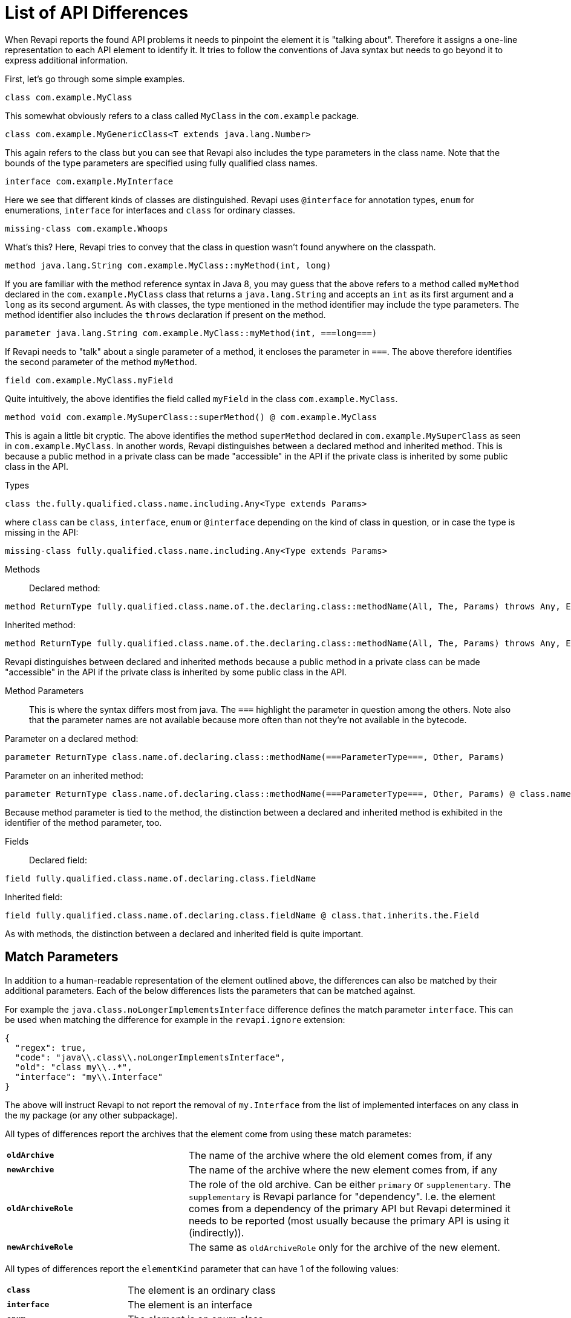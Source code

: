 = List of API Differences

When Revapi reports the found API problems it needs to pinpoint the element it is "talking about".
Therefore it assigns a one-line representation to each API element to identify it. It tries to follow the conventions of
Java syntax but needs to go beyond it to express additional information.

First, let's go through some simple examples.

  class com.example.MyClass

This somewhat obviously refers to a class called `MyClass` in the `com.example` package.

  class com.example.MyGenericClass<T extends java.lang.Number>

This again refers to the class but you can see that Revapi also includes the type parameters in the class name. Note
that the bounds of the type parameters are specified using fully qualified class names.

  interface com.example.MyInterface

Here we see that different kinds of classes are distinguished. Revapi uses `@interface` for annotation types, `enum` for
enumerations, `interface` for interfaces and `class` for ordinary classes.

  missing-class com.example.Whoops

What's this? Here, Revapi tries to convey that the class in question wasn't found anywhere on the classpath.

  method java.lang.String com.example.MyClass::myMethod(int, long)

If you are familiar with the method reference syntax in Java 8, you may guess that the above refers to a method called
`myMethod` declared in the `com.example.MyClass` class that returns a `java.lang.String` and accepts an `int` as its
first argument and a `long` as its second argument. As with classes, the type mentioned in the method identifier may
include the type parameters. The method identifier also includes the `throws` declaration if present on the method.

  parameter java.lang.String com.example.MyClass::myMethod(int, ===long===)

If Revapi needs to "talk" about a single parameter of a method, it encloses the parameter in `===`. The above therefore
identifies the second parameter of the method `myMethod`.

  field com.example.MyClass.myField

Quite intuitively, the above identifies the field called `myField` in the class `com.example.MyClass`.

  method void com.example.MySuperClass::superMethod() @ com.example.MyClass

This is again a little bit cryptic. The above identifies the method `superMethod` declared in `com.example.MySuperClass`
as seen in `com.example.MyClass`. In another words, Revapi distinguishes between a declared method and inherited method.
This is because a public method in a private class can be made "accessible" in the API if the private class is inherited
by some public class in the API.

Types::
```
class the.fully.qualified.class.name.including.Any<Type extends Params>
```
where `class` can be `class`, `interface`, `enum` or `@interface` depending on the kind of class in question, or in case
the type is missing in the API:
```
missing-class fully.qualified.class.name.including.Any<Type extends Params>
```

Methods::
Declared method:
```
method ReturnType fully.qualified.class.name.of.the.declaring.class::methodName(All, The, Params) throws Any, Exceptions
```
Inherited method:
```
method ReturnType fully.qualified.class.name.of.the.declaring.class::methodName(All, The, Params) throws Any, Exceptions @ the.class.that.inherits.the.Method
```
Revapi distinguishes between declared and inherited methods because a public method in a private class can be made
"accessible" in the API if the private class is inherited by some public class in the API.

Method Parameters::
This is where the syntax differs most from java. The `===` highlight the parameter
in question among the others. Note also that the parameter names are not available because more often than not they're
not available in the bytecode.

Parameter on a declared method:
```
parameter ReturnType class.name.of.declaring.class::methodName(===ParameterType===, Other, Params)
```
Parameter on an inherited method:
```
parameter ReturnType class.name.of.declaring.class::methodName(===ParameterType===, Other, Params) @ class.name.of.inheriting.class
```
Because method parameter is tied to the method, the distinction between a declared and inherited method is exhibited
in the identifier of the method parameter, too.

Fields::
Declared field:
```
field fully.qualified.class.name.of.declaring.class.fieldName
```
Inherited field:
```
field fully.qualified.class.name.of.declaring.class.fieldName @ class.that.inherits.the.Field
```
As with methods, the distinction between a declared and inherited field is quite important.

== Match Parameters
In addition to a human-readable representation of the element outlined above, the differences can also be matched by
their additional parameters. Each of the below differences lists the parameters that can be matched against.

For example the `java.class.noLongerImplementsInterface` difference defines the match parameter `interface`. This can
be used when matching the difference for example in the `revapi.ignore` extension:
```javascript
{
  "regex": true,
  "code": "java\\.class\\.noLongerImplementsInterface",
  "old": "class my\\..*",
  "interface": "my\\.Interface"
}
```

The above will instruct Revapi to not report the removal of `my.Interface` from the list of implemented interfaces on
any class in the `my` package (or any other subpackage).

All types of differences report the archives that the element come from using these match parametes:
[cols="35s,<65d"]
|=============
|`oldArchive` | The name of the archive where the old element comes from, if any
|`newArchive` | The name of the archive where the new element comes from, if any
|`oldArchiveRole` | The role of the old archive. Can be either `primary` or `supplementary`. The `supplementary` is
                    Revapi parlance for "dependency". I.e. the element comes from a dependency of the primary API but
                    Revapi determined it needs to be reported (most usually because the primary API is using it
                    (indirectly)).
|`newArchiveRole` | The same as `oldArchiveRole` only for the archive of the new element.
|=============

All types of differences report the `elementKind` parameter that can have 1 of the following values:
[cols="35s,<65d"]
|=============
|`class` | The element is an ordinary class
|`interface` | The element is an interface
|`enum` | The element is an enum class
|`@interface` | The element is an annotation class
|`constructor` | The element is a constructor
|`enumConstant` | The element is an enum constant
|`field` | The element is a field
|`method` | The method is a method
|`parameter` | The element is a method parameter
|`annotation` | The element is an annotation of another element
|=============

Additionally, if the analyzer is configured to report example use chains for given difference (see the java extension
link:extensions/java.html[configuration]), there will be 1 or 2 more parameters with the example use chains present:
`exampleUseChainInOldApi` and/or `exampleUseChainInNewApi`.

== Detected Differences
All the differences detected by the extension are defined in the
link:../revapi-java-spi/apidocs/org/revapi/java/spi/Code.html[Code] enumeration. Below, you can find a short discussion
of each type of the difference.

=== Missing API Class - `java.missing.oldClass`, `java.missing.newClass`
[cols="35s,<65d"]
|=============
| Binary severity   | potentially breaking
| Source severity   | potentially breaking
| Semantic severity | NA
|=============

By default, Revapi will report any type that should belong to the API but cannot be
found neither in the API libraries themselves or in the supporting libraries. It can also be configured to ignore such
missing classes or to abort the API check altogether. If it is configured to report them (which is the default), one of
the above codes will be emitted depending on whether the missing class is found in the old version of the API or the new
one.

The missing class behavior can be configured by the `revapi.java.missing-classes` configuration property with the
possible values of `ignore`, `report` and `error`, e.g.:

[source,javascript]
----
{
    "extension": "revapi.java",
    "configuration": {
        "missing-classes" : "ignore"
    }
}
----

[options=header]
|====
2+| Match parameters
| `package` | the package of the class
| `classQualifiedName` | the fully-qualified name of the class
| `classSimpleName` | the simple name of the class
2+| See <<Match Parameters>> for the common match parameters
|====

=== Element No Longer Deprecated - `java.element.noLongerDeprecated`
[cols="35s,<65d"]
|=============
| Binary severity   | equivalent
| Source severity   | equivalent
| Semantic severity | NA
|=============

An element (class, method or field) is marked as deprecated in the old version of the API but not in the new version.
This represents no danger in terms of API breakage and is reported only because it is useful to know for the library
users to know about such cases.

[options=header]
|====
2+| Match parameters
| `annotationType` | exactly `@java.lang.Deprecated`.
2+| See <<Match Parameters>> for the common match parameters
|====

=== Element Now Deprecated - `java.element.nowDeprecated`
[cols="35s,<65d"]
|=============
| Binary severity   | equivalent
| Source severity   | equivalent
| Semantic severity | NA
|=============

An element (class, method or field) is marked as deprecated in the new version of the API but not in the old version.
This represents no danger in terms of API breakage and is reported only because it is useful to know for the library
users to know about such cases.

[options=header]
|====
2+| Match parameters
| `annotationType` | exactly `@java.lang.Deprecated`.
2+| See <<Match Parameters>> for the common match parameters
|====

=== Class Visibility Increased - `java.class.visibilityIncreased`
[cols="35s,<65d"]
|=============
| Binary severity   | equivalent
| Source severity   | equivalent
| Semantic severity | NA
|=============

The class is more visible in the new version of the API than it used to be in the old version. This is no API breakage
and is reported for completeness sake. The visibility is ordered as follows: +private+ < +package private+ < +protected+
< +public+.

[options=header]
|====
2+| Match parameters
| `package` | the package of the class
| `classQualifiedName` | the fully-qualified name of the class
| `classSimpleName` | the simple name of the class
| `oldVisibility` | The visibility of the type as it was in the old version.
| `newVisibility` | The visibility of the type in the new version.
2+| See <<Match Parameters>> for the common match parameters
|====

=== Class Visibility Reduced - `java.class.visibilityReduced`
[cols="35s,<65d"]
|=============
| Binary severity   | breaking
| Source severity   | breaking
| Semantic severity | NA
|=============

Reducing the visibility of an API class is a breaking change. It means that classes that could inherit or use the class
might no longer be able to. Thus a library user might face compilation errors at compile time or linkage errors at
runtime when trying to use the new version of the library.

[options=header]
|====
2+| Match parameters
| `package` | the package of the class
| `classQualifiedName` | the fully-qualified name of the class
| `classSimpleName` | the simple name of the class
| `oldVisibility` | The visibility of the type as it was in the old version.
| `newVisibility` | The visibility of the type in the new version.
2+| See <<Match Parameters>> for the common match parameters
|====

=== Class Kind Changed - `java.class.kindChanged`
[cols="35s,<65d"]
|=============
| Binary severity   | breaking
| Source severity   | breaking
| Semantic severity | NA
|=============

There are 4 kinds of java classes: +class+, +interface+, +annotation type+, +enum+. This difference is reported when
a class changes from one to the other. This is of course incompatible change and will break the library users at both
compile time and at runtime.

[options=header]
|====
2+| Match parameters
| `package` | the package of the class
| `classQualifiedName` | the fully-qualified name of the class
| `classSimpleName` | the simple name of the class
| `oldKind` | The kind of the type as it was in the old version.
| `newKind` | The kind of the type in the new version.
2+| See <<Match Parameters>> for the common match parameters
|====

=== Class No Longer Final - `java.class.noLongerFinal`
[cols="35s,<65d"]
|=============
| Binary severity   | equivalent
| Source severity   | equivalent
| Semantic severity | NA
|=============

A class that used to be final is now not. This is no API breakage and is reported for completeness sake.

[options=header]
|====
2+| Match parameters
| `package` | the package of the class
| `classQualifiedName` | the fully-qualified name of the class
| `classSimpleName` | the simple name of the class
| `oldModifiers` | The sorted modifiers on the class in the old version.
| `newModifiers` | The sorted modifiers on the class in the new version.
2+| See <<Match Parameters>> for the common match parameters
|====

NOTE: Modifiers are sorted according to the
link:http://cr.openjdk.java.net/~alundblad/styleguide/index-v6.html#toc-modifiers[Java style guidelines] in the
following order: `public protected private abstract static final transient volatile default synchronized native
strictfp`.

=== Class Now Final - `java.class.nowFinal`
[cols="35s,<65d"]
|=============
| Binary severity   | breaking
| Source severity   | breaking
| Semantic severity | NA
|=============

A class became final in the new version of the library. This is a breaking change because any library user that extended
the class will no longer be compatible with the new version of the library, in which the class cannot be extended.

[options=header]
|====
2+| Match parameters
| `package` | the package of the class
| `classQualifiedName` | the fully-qualified name of the class
| `classSimpleName` | the simple name of the class
| `oldModifiers` | The sorted modifiers on the class in the old version.
| `newModifiers` | The sorted modifiers on the class in the new version.
2+| See <<Match Parameters>> for the common match parameters
|====

NOTE: See <<Class No Longer Final - `java.class.noLongerFinal`>> for the ordering of the modifiers.

=== Class No Longer Abstract - `java.class.noLongerAbstract`
[cols="35s,<65d"]
|=============
| Binary severity   | equivalent
| Source severity   | equivalent
| Semantic severity | NA
|=============

A class that used to be abstract is now not. This is no API breakage and is reported for completeness sake.

[options=header]
|====
2+| Match parameters
| `package` | the package of the class
| `classQualifiedName` | the fully-qualified name of the class
| `classSimpleName` | the simple name of the class
| `oldModifiers` | The sorted modifiers on the class in the old version.
| `newModifiers` | The sorted modifiers on the class in the new version.
2+| See <<Match Parameters>> for the common match parameters
|====

NOTE: See <<Class No Longer Final - `java.class.noLongerFinal`>> for the ordering of the modifiers.

=== Class Now Abstract - `java.class.nowAbstract`
[cols="35s,<65d"]
|=============
| Binary severity   | breaking
| Source severity   | breaking
| Semantic severity | NA
|=============

A concrete class became abstract in the new version of the library. This is a breaking change because it is no longer
possible to create instances of such class.

[options=header]
|====
2+| Match parameters
| `package` | the package of the class
| `classQualifiedName` | the fully-qualified name of the class
| `classSimpleName` | the simple name of the class
| `oldModifiers` | The sorted modifiers on the class in the old version.
| `newModifiers` | The sorted modifiers on the class in the new version.
2+| See <<Match Parameters>> for the common match parameters
|====

NOTE: See <<Class No Longer Final - `java.class.noLongerFinal`>> for the ordering of the modifiers.

=== Class Added - `java.class.added`
[cols="35s,<65d"]
|=============
| Binary severity   | non breaking
| Source severity   | non breaking
| Semantic severity | NA
|=============

A new class appeared in the new version of the API. This is a non-breaking change reported for completeness sake.

[options=header]
|====
2+| Match parameters
| `package` | the package of the class
| `classQualifiedName` | the fully-qualified name of the class
| `classSimpleName` | the simple name of the class
2+| See <<Match Parameters>> for the common match parameters
|====

=== Class Removed - `java.class.removed`
[cols="35s,<65d"]
|=============
| Binary severity   | breaking
| Source severity   | breaking
| Semantic severity | NA
|=============

A class present in the old version of the library is no longer present. This is of course a breaking change because
the users of the API will no longer be able to use that class in any capacity.

[options=header]
|====
2+| Match parameters
| `package` | the package of the class
| `classQualifiedName` | the fully-qualified name of the class
| `classSimpleName` | the simple name of the class
2+| See <<Match Parameters>> for the common match parameters
|====

=== External Class Exposed In API - `java.class.externalClassExposedInAPI`
[cols="35s,<65d"]
|=============
| Binary severity   | non-breaking
| Source severity   | non-breaking
| Semantic severity | potentially breaking
|=============

This is reported for classes from dependencies that are exposed in the API (for example as a return value). This is
generally discouraged practice because it makes updating the dependency version a more complex task (you want a bugfix
but you don't want the changed API to leak to your users).

[options=header]
|====
2+| Match parameters
| `package` | the package of the class
| `classQualifiedName` | the fully-qualified name of the class
| `classSimpleName` | the simple name of the class
2+| See <<Match Parameters>> for the common match parameters
|====

=== External Class No Longer Exposed In API - `java.class.externalClassNoLongerExposedInAPI`
[cols="35s,<65d"]
|=============
| Binary severity   | non-breaking
| Source severity   | non-breaking
| Semantic severity | NA
|=============

An opposite of <<External Class Exposed In API - `java.class.externalClassExposedInAPI`>>. This is non-breaking, because the class is still accessible on the
classpath so users that used to rely on it can still access it. The class is just no longer exposed in the API (which
will usually cause other differences to be reported, too).

[options=header]
|====
2+| Match parameters
| `package` | the package of the class
| `classQualifiedName` | the fully-qualified name of the class
| `classSimpleName` | the simple name of the class
2+| See <<Match Parameters>> for the common match parameters
|====

=== Class No Longer Implements Interface - `java.class.noLongerImplementsInterface`
[cols="35s,<65d"]
|=============
| Binary severity   | breaking
| Source severity   | breaking
| Semantic severity | NA
|=============

This is a breaking change because it is no longer possible to cast the class to the no longer implemented interface.

[options=header]
|====
2+| Match parameters
| `package` | the package of the class
| `classQualifiedName` | the fully-qualified name of the class
| `classSimpleName` | the simple name of the class
| `interface` | The fully qualified name of the interface that is no longer implemented.
2+| See <<Match Parameters>> for the common match parameters
|====

=== Class Now Implements Interface - `java.class.nowImplementsInterface`
[cols="35s,<65d"]
|=============
| Binary severity   | non breaking
| Source severity   | non breaking
| Semantic severity | NA
|=============

No API breakage reported for the completeness sake.

[options=header]
|====
2+| Match parameters
| `package` | the package of the class
| `classQualifiedName` | the fully-qualified name of the class
| `classSimpleName` | the simple name of the class
| `interface` | The fully qualified name of the interface that is now implemented.
2+| See <<Match Parameters>> for the common match parameters
|====

=== Final Class Inherits From New Class - `java.class.finalClassInheritsFromNewClass`
[cols="35s,<65d"]
|=============
| Binary severity   | equivalent
| Source severity   | equivalent
| Semantic severity | NA
|=============

A final class inherits from a new class. This represents no API breakage and is reported for completeness sake.
Inheriting from a new class may introduce new methods or fields to the class but cannot remove any (method changes are
reported separately).

[options=header]
|====
2+| Match parameters
| `package` | the package of the class
| `classQualifiedName` | the fully-qualified name of the class
| `classSimpleName` | the simple name of the class
| `superClass` | The fully qualified name of the new super class.
2+| See <<Match Parameters>> for the common match parameters
|====

=== Non-final Class Inherits From New Class - `java.class.nonFinalClassInheritsFromNewClass`
[cols="35s,<65d"]
|=============
| Binary severity   | potentially breaking
| Source severity   | potentially breaking
| Semantic severity | NA
|=============

While this change is usually OK, it might cause trouble to the users of the API if the newly inherited class contains
final methods. If the users of the library happen to define methods of the same name in the class that inherits from the
checked one, they will get compilation or linkage errors.

[options=header]
|====
2+| Match parameters
| `package` | the package of the class
| `classQualifiedName` | the fully-qualified name of the class
| `classSimpleName` | the simple name of the class
| `superClass` | The fully qualified name of the new super class.
2+| See <<Match Parameters>> for the common match parameters
|====

=== Class Now Checked Exception - `java.class.nowCheckedException`
[cols="35s,<65d"]
|=============
| Binary severity   | non breaking
| Source severity   | breaking
| Semantic severity | NA
|=============

A class newly inherits from +java.lang.Exception+. This is a source incompatibility because such exceptions need to be
declared in the +throws+ declarations of the methods.

[options=header]
|====
2+| Match parameters
| `package` | the package of the class
| `classQualifiedName` | the fully-qualified name of the class
| `classSimpleName` | the simple name of the class
2+| See <<Match Parameters>> for the common match parameters
|====

=== Class No Longer Inherits From Class - `java.class.noLongerInheritsFromClass`
[cols="35s,<65d"]
|=============
| Binary severity   | breaking
| Source severity   | breaking
| Semantic severity | NA
|=============

The checked class no longer inherits from a super class that it used to. This means that it can no longer be cast to
that super class nor can the methods declared in the super class be called using the instance of the checked class.

[options=header]
|====
2+| Match parameters
| `package` | the package of the class
| `classQualifiedName` | the fully-qualified name of the class
| `classSimpleName` | the simple name of the class
| `superClass` | The fully qualified name of the superclass that is no longer inherited.
2+| See <<Match Parameters>> for the common match parameters
|====

=== Default Serialization of Class Changed - `java.class.defaultSerializationChanged`
[cols="35s,<65d"]
|=============
| Binary severity   | equivalent
| Source severity   | equivalent
| Semantic severity | breaking
|=============

This is reported on serializable classes that don't explicitly define a `serialVersionUID` field and that have changed
with regards to serializability. Note that this doesn't accept the same configuration properties as the
`java.field.serialVersionUIDChanged` or `java.field.serialVersionUIDUnchanged` because for classes without
the `serialVersionUID` the default JVM method of computing the serial version is always used.

NOTE: This check is not perfect. It will not detect a serializability change of a class if a type of one of its
fields changes its serialization format. This imperfection is shared with java serialization itself though.

[options=header]
|====
2+| Match parameters
| `package` | the package of the class
| `classQualifiedName` | the fully-qualified name of the class
| `classSimpleName` | the simple name of the class
| `fieldName` | the name of the field
| `oldSerialVersionUID` | the value of the computed serial version UID in the old version (as decimal number)
| `newSerialVersionUID` | the value of the computed serial version UID in the new version (as decimal number)
2+| See <<Match Parameters>> for the common match parameters
|====

=== Class Is Non-Public Part of API - `java.class.nonPublicPartOfAPI`
[cols="35s,<65d"]
|=============
| Binary severity   | non breaking
| Source severity   | non breaking
| Semantic severity | breaking
|=============

While this is non-breaking from the pure API compatibility point of view, it is a very strange design decision.
This means that a class that is not publicly accessible (i.e. is private or package private) is used in a public
capacity (i.e. return type of a method, type of a method parameter, type of an accessible field, implemented interface).

By default, Revapi even outputs the "usage chain" from some public API element to the non-public class.

The check is done only on a new version of the API. It serves little purpose to report this on the old which has already
been released, while the new one might still not be out in the wild. It does make sense though to accept that some parts
of the API use non-public classes, because such API has already existed. Therefore, you can configure Revapi to only
report new violations but let the old ones be. The default behavior is to always report non-public class in the API even
if it existed in the old version (the `reportUnchanged` attribute below defaults to `true`) but you can override it as
such:

```xml
<revapi.java>
  <checks>
    <nonPublicPartOfAPI>
      <reportUnchanged>false</reportUnchanged>
    </nonPublicPartOfAPI>
  </checks>
</revapi.java>
```

or

```
{
  "extension": "revapi.java",
  "configuration": {
    "checks": {
      "nonPublicPartOfAPI": {
        "reportUnchanged": false
      }
    }
  }
}
```

[options=header]
|====
2+| Match parameters
| `package` | the package of the class
| `classQualifiedName` | the fully-qualified name of the class
| `classSimpleName` | the simple name of the class
2+| See <<Match Parameters>> for the common match parameters
|====

NOTE: This is NOT reported on a non-accessible class that is used solely as a super class of another API classes or that
is only implemented by other API classes. An implementation of a private interface or inheriting from a non-public
super class is a valid design decision.

=== Type Parameters of The Super Type Changed - `java.class.superTypeTypeParametersChanged`
[cols="35s,<65d"]
|=============
| Binary severity   | potentially breaking
| Source severity   | potentially breaking
| Semantic severity | NA
|=============

The checked class inherits from a generic class. The type parameters used on the generic super class changed between old
and new version. Because of type erasure, this might not cause any binary incompatibility (but it can) and it can
potentially break the compilation, too.

This is generally a quite dangerous thing to do, because it can change the erased signatures of the methods or fields
inherited from the super class (which would be the cause of the binary and source incompatibilities).

[options=header]
|====
2+| Match parameters
| `package` | the package of the class
| `classQualifiedName` | the fully-qualified name of the class
| `classSimpleName` | the simple name of the class
| `oldSuperType` | The old signature of the super type.
| `newSuperType` | The new signature of the super type.
2+| See <<Match Parameters>> for the common match parameters
|====

=== Annotation Added - `java.annotation.added`
[cols="35s,<65d"]
|=============
| Binary severity   | equivalent
| Source severity   | equivalent
| Semantic severity | potentially breaking
|=============

An element is newly annotated by given annotation. This poses no risk during compilation or at linkage time but may
cause semantic differences between the versions because of the way the annotations can be used (code generation,
processing, reflection, etc.).

[options=header]
|====
2+| Match parameters
| `annotationType` | The fully qualified name of the annotation type, preceded by `@` (e.g. `@java.lang.annotation.Target`).
2+| See <<Match Parameters>> for the common match parameters
|====

=== Annotation Removed - `java.annotation.removed`
[cols="35s,<65d"]
|=============
| Binary severity   | equivalent
| Source severity   | equivalent
| Semantic severity | potentially breaking
|=============

An element is no longer annotated by given annotation. This poses no risk during compilation or at linkage time but may
cause semantic differences between the versions because of the way the annotations can be used (code generation,
processing, reflection, etc.).

[options=header]
|====
2+| Match parameters
| `annotationType` | The fully qualified name of the annotation type, preceded by `@` (e.g. `@java.lang.annotation.Target`).
2+| See <<Match Parameters>> for the common match parameters
|====

=== Annotation Attribute Value Changed - `java.annotation.attributeValueChanged`
[cols="35s,<65d"]
|=============
| Binary severity   | equivalent
| Source severity   | equivalent
| Semantic severity | potentially breaking
|=============

An attribute of some annotation on some element changed its value. This poses no risk during compilation or at linkage
time but may cause semantic differences between the versions because of the way the annotations can be used (code
generation, processing, reflection, etc.).

[options=header]
|====
2+| Match parameters
| `attribute`  | The name of the attribute that changed value
| `annotationType` | The fully qualified name of the annotation type, preceded by `@` (e.g. `@java.lang.annotation.Target`).
| `oldValue`   | The old value of the attribute.
| `newValue`   | The new value of the attribute.
2+| See <<Match Parameters>> for the common match parameters
|====

=== Annotation Attribute Added - `java.annotation.attributeAdded`
[cols="35s,<65d"]
|=============
| Binary severity   | equivalent
| Source severity   | equivalent
| Semantic severity | potentially breaking
|=============

An annotation on some element newly specifies an explicit value of an attribute. This poses no risk during compilation
or at linkage time but may cause semantic differences between the versions because of the way the annotations can be
used (code generation, processing, reflection, etc.).

[options=header]
|====
2+| Match parameters
| `attribute`  | The name of the attribute that was added
| `annotationType` | The fully qualified name of the annotation type, preceded by `@` (e.g. `@java.lang.annotation.Target`).
| `value`      | The value of the attribute.
2+| See <<Match Parameters>> for the common match parameters
|====

=== Annotation Attribute Removed - `java.annotation.attributeRemoved`
[cols="35s,<65d"]
|=============
| Binary severity   | equivalent
| Source severity   | equivalent
| Semantic severity | potentially breaking
|=============

An annotation on some element no longer specifies an explicit value of an attribute. This poses no risk during
compilation or at linkage time but may cause semantic differences between the versions because of the way the
annotations can be used (code generation, processing, reflection, etc.).

[options=header]
|====
2+| Match parameters
| `attribute`  | The name of the attribute that was removed,
| `value`      | The value of the attribute that was removed,
| `annotationType` | The fully qualified name of the annotation type, preceded by `@` (e.g. `@java.lang.annotation.Target`).
2+| See <<Match Parameters>> for the common match parameters
|====

=== Annotation No Longer Inherited - `java.annotation.noLongerInherited`
[cols="35s,<65d"]
|=============
| Binary severity   | non breaking
| Source severity   | non breaking
| Semantic severity | potentially breaking
|=============

An annotation type used to be annotated with the `@Inherited` annotation but is no more. This poses no risk during
compilation or at linkage time but may cause semantic differences between the versions because of the way the
annotations can be used (code generation, processing, reflection, etc.).

[options=header]
|====
2+| Match parameters
| `annotationType` | exactly `@java.lang.annotation.Inherited`.
2+| See <<Match Parameters>> for the common match parameters
|====

=== Annotation Now Inherited - `java.annotation.nowInherited`
[cols="35s,<65d"]
|=============
| Binary severity   | non breaking
| Source severity   | non breaking
| Semantic severity | potentially breaking
|=============

An annotation type is now annotated with the `@Inherited` annotation. This poses no risk during
compilation or at linkage time but may cause semantic differences between the versions because of the way the
annotations can be used (code generation, processing, reflection, etc.).

[options=header]
|====
2+| Match parameters
| `annotationType` | exactly `@java.lang.annotation.Inherited`.
2+| See <<Match Parameters>> for the common match parameters
|====

=== Static Field Added - `java.field.addedStaticField`
[cols="35s,<65d"]
|=============
| Binary severity   | non breaking
| Source severity   | non breaking
| Semantic severity | NA
|=============

No API breakage, provided for completeness sake. Note that this si reported only for publicly accessible fields.

[options=header]
|====
2+| Match parameters
| `package` | the package of the class
| `classQualifiedName` | the fully-qualified name of the class
| `classSimpleName` | the simple name of the class
| `fieldName` | the name of the field
2+| See <<Match Parameters>> for the common match parameters
|====

=== Field Added - `java.field.added`
[cols="35s,<65d"]
|=============
| Binary severity   | non breaking
| Source severity   | non breaking
| Semantic severity | NA
|=============

No API breakage, provided for completeness sake. Note that this si reported only for publicly accessible fields.

[options=header]
|====
2+| Match parameters
| `package` | the package of the class
| `classQualifiedName` | the fully-qualified name of the class
| `classSimpleName` | the simple name of the class
| `fieldName` | the name of the field
2+| See <<Match Parameters>> for the common match parameters
|====

=== Field Removed - `java.field.removed`
[cols="35s,<65d"]
|=============
| Binary severity   | breaking
| Source severity   | breaking
| Semantic severity | NA
|=============

The field was removed from the class. This is an API breakage because the field can no longer be accessed.
Note that this si reported only for publicly accessible fields.

[options=header]
|====
2+| Match parameters
| `package` | the package of the class
| `classQualifiedName` | the fully-qualified name of the class
| `classSimpleName` | the simple name of the class
| `fieldName` | the name of the field
2+| See <<Match Parameters>> for the common match parameters
|====

=== Constant Field Removed

[cols="35s,<65d"]
|=============
| Code              | +java.field.removedWithConstant+
| Binary severity   | non-breaking
| Source severity   | breaking
| Semantic severity | potentially breaking
|=============

The field with a constant value was removed from the class. This is source incompatible because the field can no longer
be accessed. It is binary compatible though because the field is actually never used because all its uses are inlined.
Note that this si reported only for publicly accessible fields.

[options=header]
|====
2+| Match parameters
| `package` | the package of the class
| `classQualifiedName` | the fully-qualified name of the class
| `classSimpleName` | the simple name of the class
| `fieldName` | the name of the field
2+| See <<Match Parameters>> for the common match parameters
|====

=== Field Moved To Superclass - `java.field.movedToSuperclass`
[cols="35s,<65d"]
|=============
| Binary severity   | equivalent
| Source severity   | equivalent
| Semantic severity | NA
|=============

The field was moved to a super class. From the point of view of the field user this represents no noticeable change.

[options=header]
|====
2+| Match parameters
| `package` | the package of the class
| `classQualifiedName` | the fully-qualified name of the class
| `classSimpleName` | the simple name of the class
| `fieldName` | the name of the field
| `oldClass` | The class the field used to be declared in.
| `newClass` | The class the field is now declared in.
2+| See <<Match Parameters>> for the common match parameters
|====

=== Inherited Field Now Declared On Class - `java.field.inheritedNowDeclared`
[cols="35s,<65d"]
|=============
| Binary severity   | equivalent
| Source severity   | equivalent
| Semantic severity | NA
|=============

A field that was previously inherited is now declared on the class. From the point of view of the field user this
represents no noticeable change. If the field was also removed from the super class, it will be reported separately.

[options=header]
|====
2+| Match parameters
| `package` | the package of the class
| `classQualifiedName` | the fully-qualified name of the class
| `classSimpleName` | the simple name of the class
| `fieldName` | the name of the field
| `oldClass` | The class the field used to be declared in.
| `newClass` | The class the field is now declared in.
2+| See <<Match Parameters>> for the common match parameters
|====

=== Constant Field Removed - `java.field.removed`
[cols="35s,<65d"]
|=============
| Binary severity   | non breaking
| Source severity   | breaking
| Semantic severity | potentially breaking
|=============

An accessible static final field (i.e. a constant) was removed from the class. This breaks compilation but actually
causes no problem at runtime (i.e. when the new API is swapped for the old API without recompiling the users of the
API). This is because the constants are inlined during compilation. Because the value is no longer declared or used
in the API but the user of the API still can operate with the value, this is also reported as potentially breaking the
semantics.

[options=header]
|====
2+| Match parameters
| `package` | the package of the class
| `classQualifiedName` | the fully-qualified name of the class
| `classSimpleName` | the simple name of the class
| `fieldName` | the name of the field
2+| See <<Match Parameters>> for the common match parameters
|====

=== Constant Field Changed Value - `java.field.constantValueChanged`
[cols="35s,<65d"]
|=============
| Binary severity   | non breaking
| Source severity   | non breaking
| Semantic severity | breaking
|=============

A constant field changed its value. At compilation time, the new value is used, but at runtime (i.e. when the new API is
swapped for the old API without recompiling the users of the API) the users of the API will still use the old value,
because the constant values are inlined. This is therefore reported as breaking the semantics.

[options=header]
|====
2+| Match parameters
| `package` | the package of the class
| `classQualifiedName` | the fully-qualified name of the class
| `classSimpleName` | the simple name of the class
| `fieldName` | the name of the field
| `oldValue` | The old value of the constant field.
| `newValue` |  The new value of the constant field.
2+| See <<Match Parameters>> for the common match parameters
|====

=== Field Now Constant - `java.field.nowConstant`
[cols="35s,<65d"]
|=============
| Binary severity   | equivalent
| Source severity   | equivalent
| Semantic severity | potentially breaking
|=============

This is no API breakage but has consequences for the user code. As a constant, the field will now be inlined in the user
code, which is something that didn't happen before. You may want to re-evaluate that decision.

[options=header]
|====
2+| Match parameters
| `package` | the package of the class
| `classQualifiedName` | the fully-qualified name of the class
| `classSimpleName` | the simple name of the class
| `fieldName` | the name of the field
| `value` | The constant value of the field.
2+| See <<Match Parameters>> for the common match parameters
|====

=== Field No Longer Constant - `java.field.noLongerConstant`
[cols="35s,<65d"]
|=============
| Binary severity   | equivalent
| Source severity   | equivalent
| Semantic severity | breaking
|=============

When compiling an API user against the new version of the API, the value of the field is taken. When swapping the new
version of the API for the old version of the API without recompiling the *old value* coming from the inlined constant
value from the old version of the API is used. I.e. the code works and therefore this is neither a source nor binary
incompatibility, but it is marked as a semantic incompatibility, because the behavior described above is most probably
NOT what the API author had in mind when making the change.

[options=header]
|====
2+| Match parameters
| `package` | the package of the class
| `classQualifiedName` | the fully-qualified name of the class
| `classSimpleName` | the simple name of the class
| `fieldName` | the name of the field
| `value` | The constant value the field used to have.
2+| See <<Match Parameters>> for the common match parameters
|====

=== Field Now Final - `java.field.nowFinal`
[cols="35s,<65d"]
|=============
| Binary severity   | potentially breaking
| Source severity   | potentially breaking
| Semantic severity | NA
|=============

A field that could previously be assigned to is now final and cannot be changed. This is therefore both source and
binary incompatibility.

[options=header]
|====
2+| Match parameters
| `package` | the package of the class
| `classQualifiedName` | the fully-qualified name of the class
| `classSimpleName` | the simple name of the class
| `fieldName` | the name of the field
2+| See <<Match Parameters>> for the common match parameters
|====

=== Field No Longer Final - `java.field.noLongerFinal`
[cols="35s,<65d"]
|=============
| Binary severity   | non breaking
| Source severity   | non breaking
| Semantic severity | NA
|=============

This is no API breakage and is reported for completeness' sake.

[options=header]
|====
2+| Match parameters
| `package` | the package of the class
| `classQualifiedName` | the fully-qualified name of the class
| `classSimpleName` | the simple name of the class
| `fieldName` | the name of the field
2+| See <<Match Parameters>> for the common match parameters
|====

=== Field No Longer Static - `java.field.noLongerStatic`
[cols="35s,<65d"]
|=============
| Binary severity   | breaking
| Source severity   | breaking
| Semantic severity | NA
|=============

A static field has become an instance field. Accessing the field is no longer possible through its class and therefore
this is both source and binary incompatibility.

[options=header]
|====
2+| Match parameters
| `package` | the package of the class
| `classQualifiedName` | the fully-qualified name of the class
| `classSimpleName` | the simple name of the class
| `fieldName` | the name of the field
2+| See <<Match Parameters>> for the common match parameters
|====

=== Field Now Static - `java.field.nowStatic`
[cols="35s,<65d"]
|=============
| Binary severity   | breaking
| Source severity   | non breaking
| Semantic severity | NA
|=============

According to the Java specification, the Java runtime will throw `IncompatibleClassChangeError` when an instance field
has become static and the new version of API is used against the user code compiled against the old version of API.
When recompiling the user code against the new version, everything works fine.

[options=header]
|====
2+| Match parameters
| `package` | the package of the class
| `classQualifiedName` | the fully-qualified name of the class
| `classSimpleName` | the simple name of the class
| `fieldName` | the name of the field
2+| See <<Match Parameters>> for the common match parameters
|====

=== Field Type Changed - `java.field.typeChanged`
[cols="35s,<65d"]
|=============
| Binary severity   | breaking
| Source severity   | breaking
| Semantic severity | NA
|=============

The field has a different type than it used to in the old version of the API. This is incompatible change.

[options=header]
|====
2+| Match parameters
| `package` | the package of the class
| `classQualifiedName` | the fully-qualified name of the class
| `classSimpleName` | the simple name of the class
| `fieldName` | the name of the field
| `oldType` | The fully qualified name of the old field type.
| `newType` | The fully qualified name of the new field type.
2+| See <<Match Parameters>> for the common match parameters
|====

=== Field `serialVersionUID` Unchanged - `java.field.serialVersionUIDUnchanged`
[cols="35s,<65d"]
|=============
| Binary severity   | equivalent
| Source severity   | equivalent
| Semantic severity | potentially breaking
|=============

This is reported on the `serialVersionUID` fields of classes that didn't change between the versions even though the
default UIDs would be different for the two versions of the the class. While this doesn't break the compilation nor does
it break binary compatibility, it possibly may cause semantic problems because serialization may misbehave. This
depends on if and how the `readObject` and `writeObject` methods on the class are implemented, which is beyond the scope
of this check.

The behavior of this check can be configured using the `revapi.java.checks.serialVersionUID.changeDetection`
configuration attribute. The default value of this attribute is `structural` meaning that the difference is reported
only for classes that somehow change structurally between versions (i.e. a field is added/deleted or its type changed).
When specifying `jvm` as the change detection algorithm the default serialVersionUID is computed for both old and new
version of the class. This is more "sensitive" than the structural change because it also considers any changes to
methods or static fields of the class (but it nevertheless is the algorithm that the JVM itself uses for computing the
default serialization UID of a class).

Example of the configuration in both XML and JSON:

```
<revapi.java>
  <checks>
    <serialVersionUID>
      <changeDetection>structural</changeDetection>
    </serialVersionUID>
  </checks>
</revapi.java>
```

or

```
{
  "extension": "revapi.java",
  "configuration": {
    "checks": {
      "serialVersionUID": {
        "changeDetection": "jvm"
      }
    }
  }
}
```

[options=header]
|====
2+| Match parameters
| `package` | the package of the class
| `classQualifiedName` | the fully-qualified name of the class
| `classSimpleName` | the simple name of the class
| `fieldName` | the name of the field
| `serialVersionUID` | the value of the serial version UID field (as decimal number)
2+| See <<Match Parameters>> for the common match parameters
|====

=== Field `serialVersionUID` Changed - `java.field.serialVersionUIDChanged`
[cols="35s,<65d"]
|=============
| Binary severity   | equivalent
| Source severity   | equivalent
| Semantic severity | breaking
|=============

This is reported as a breaking change because it is assumed that if a class is serializable it actually is
serialized and deserialized. Changing the value of the `serialVersionUID` static field causes the new class to no longer
be able to deserialize objects that were serialized using the old version of the class.

This check can be configured the same way as <<Field serialVersionUID Unchanged>>.

[options=header]
|====
2+| Match parameters
| `package` | the package of the class
| `classQualifiedName` | the fully-qualified name of the class
| `classSimpleName` | the simple name of the class
| `fieldName` | the name of the field
| `oldSerialVersionUID` | the value of the serial version UID field in the old version (as decimal number)
| `newSerialVersionUID` | the value of the serial version UID field in the new version (as decimal number)
2+| See <<Match Parameters>> for the common match parameters
|====

=== Field Visibility Increased - `java.field.visibilityIncreased`
[cols="35s,<65d"]
|=============
| Binary severity   | equivalent
| Source severity   | equivalent
| Semantic severity | NA
|=============

No API breakage, reported for completeness' sake.

[options=header]
|====
2+| Match parameters
| `package` | the package of the class
| `classQualifiedName` | the fully-qualified name of the class
| `classSimpleName` | the simple name of the class
| `fieldName` | the name of the field
| `oldVisibility` | The visibility of the type as it was in the old version.
| `newVisibility` | The visibility of the type in the new version.
2+| See <<Match Parameters>> for the common match parameters
|====

=== Field Visibility Reduced - `java.field.visibilityReduced`
[cols="35s,<65d"]
|=============
| Binary severity   | breaking
| Source severity   | breaking
| Semantic severity | NA
|=============

Field's visibility was reduced, which means that code that used to be able to access it might no longer be able to.

[options=header]
|====
2+| Match parameters
| `package` | the package of the class
| `classQualifiedName` | the fully-qualified name of the class
| `classSimpleName` | the simple name of the class
| `fieldName` | the name of the field
| `oldVisibility` | The visibility of the type as it was in the old version.
| `newVisibility` | The visibility of the type in the new version.
2+| See <<Match Parameters>> for the common match parameters
|====

=== Enum Constant Order Changed - `java.field.enumConstantOrderChanged`
[cols="35s,<65d"]
|=============
| Binary severity   | non breaking
| Source severity   | non breaking
| Semantic severity | potentially breaking
|=============

The constants of an enumeration were re-ordered. This can lead to problems in user code that uses the `Enum.ordinal()`
method to determine the order of an enum constant and relies on a specific value.

[options=header]
|====
2+| Match parameters
| `package` | the package of the class
| `classQualifiedName` | the fully-qualified name of the class
| `classSimpleName` | the simple name of the class
| `fieldName` | the name of the field
| `oldOrdinal` | The old ordinal number of the enum value.
| `newOrdinal` | The new ordinal number of the enum value.
2+| See <<Match Parameters>> for the common match parameters
|====

=== Default Value Added To Method - `java.method.defaultValueAdded`
[cols="35s,<65d"]
|=============
| Binary severity   | non breaking
| Source severity   | non breaking
| Semantic severity | NA
|=============

This is only relevant on annotation types, of which the attributes are represented by method declarations.
Declaring a default value to an annotation attribute is not an API breakage and is only reported for completeness' sake.

[options=header]
|====
2+| Match parameters
| `package` | the package of the class
| `classQualifiedName` | the fully-qualified name of the class
| `classSimpleName` | the simple name of the class
| `methodName` | the name of the method added
| `value` | the default value of the annotation attribute represented by the method
2+| See <<Match Parameters>> for the common match parameters
|====

=== Method's Default Value Changed - `java.method.defaultValueChanged`
[cols="35s,<65d"]
|=============
| Binary severity   | non breaking
| Source severity   | non breaking
| Semantic severity | potentially breaking
|=============

This is only relevant on annotation types, of which the attributes are represented by method declarations.
Changing a default value is both source and binary compatible but might cause a semantic incompatibility (depending on
how the annotation is used). Elements annotated using this annotation that didn't provide an explicit value for this
attribute will suddenly be understood to have the new default value of the attribute when used with the new version of
the API. This might or might not be a problem.

[options=header]
|====
2+| Match parameters
| `package` | the package of the class
| `classQualifiedName` | the fully-qualified name of the class
| `classSimpleName` | the simple name of the class
| `methodName` | the name of the method added
| `oldValue` | the old default value of the annotation attribute represented by the method
| `newValue` | the new default value of the annotation attribute represented by the method
2+| See <<Match Parameters>> for the common match parameters
|====

=== Default Value Removed From Method - `java.method.defaultValueRemoved`
[cols="35s,<65d"]
|=============
| Binary severity   | non breaking
| Source severity   | breaking
| Semantic severity | breaking
|=============

An annotation attribute no longer declares a default value. This is source incompatible change because elements
annotated without explicitly specifying the value for the attribute will no longer compile. This also breaks semantics
because annotation processor that relies on the new version of the annotation type will break with a user library that
was compiled against the old version of the API (and therefore didn't have to declare the default value of the
attribute).

[options=header]
|====
2+| Match parameters
| `package` | the package of the class
| `classQualifiedName` | the fully-qualified name of the class
| `classSimpleName` | the simple name of the class
| `methodName` | the name of the method added
| `value` | the removed default value of the annotation attribute represented by the method
2+| See <<Match Parameters>> for the common match parameters
|====

=== Method Added To Interface - `java.method.addedToInterface`
[cols="35s,<65d"]
|=============
| Binary severity   | non breaking
| Source severity   | breaking
| Semantic severity | potentially breaking
|=============

This is a source-incompatible change because all implementations that were written against the old version of the
interface will not have the implementation of the new method and therefore will not compile.

On contrary, this is binary compatible, because no code that used the old version of the interface could have called
the method through the interface. The linker doesn't check for missing method implementations so the linkage also goes
without a problem.

There might be semantic problems though. It might break in situations where the interface serves the purpose of an SPI -
a library declares an SPI interface to be implemented by users and then
uses these SPI implementations inside the library. If the new version of the library assumes that the SPI
implementations provide the impl of the new method and it is provided with the SPI implementation of the old version
of the interface, things will break with `NoSuchMethodError` when the caller tries to call the SPI method backed by the
old SPI implementation.

[options=header]
|====
2+| Match parameters
| `package` | the package of the class
| `classQualifiedName` | the fully-qualified name of the class
| `classSimpleName` | the simple name of the class
| `methodName` | the name of the method added
2+| See <<Match Parameters>> for the common match parameters
|====

=== Default Method Added To Interface - `java.method.defaultMethodAddedToInterface`
[cols="35s,<65d"]
|=============
| Binary severity   | non breaking
| Source severity   | non breaking
| Semantic severity | NA
|=============

This represents no API breakage and is included for completeness' sake.

[options=header]
|====
2+| Match parameters
| `package` | the package of the class
| `classQualifiedName` | the fully-qualified name of the class
| `classSimpleName` | the simple name of the class
| `methodName` | the name of the method added
2+| See <<Match Parameters>> for the common match parameters
|====

=== Static Method Added To Interface - `java.method.staticMethodAddedToInterface`
[cols="35s,<65d"]
|=============
| Binary severity   | non breaking
| Source severity   | non breaking
| Semantic severity | NA
|=============

This represents no API breakage and is included for completeness' sake.

[options=header]
|====
2+| Match parameters
| `package` | the package of the class
| `classQualifiedName` | the fully-qualified name of the class
| `classSimpleName` | the simple name of the class
| `methodName` | the name of the method added
2+| See <<Match Parameters>> for the common match parameters
|====

=== Method With No Default Value Added To Annotation Type - `java.method.attributeWithNoDefaultAddedToAnnotationType`
[cols="35s,<65d"]
|=============
| Binary severity   | non breaking
| Source severity   | breaking
| Semantic severity | breaking
|=============

While technically a variant of <<a_method_added_to_interface, Method Added To Interface>>, this is similar in
consequences to <<a_default_value_removed_from_method, Default Value Removed From Method>>. This is not binary
incompatible, there can be no code compiled against the previous version of the API that would try to access or use
the new attribute in any way. This is source incompatible though, because any code that declares annotations
according to the old version of the API will fail to compile against the new version of the API because it will not
define explicit value for the new attribute. This also breaks semantics because any element annotated without such
attribute won't be possible to process using a processor that depends on the new version of the API and therefore
assumes an explicit value for the annotation attribute.

[options=header]
|====
2+| Match parameters
| `package` | the package of the class
| `classQualifiedName` | the fully-qualified name of the class
| `classSimpleName` | the simple name of the class
| `methodName` | the name of the method added
2+| See <<Match Parameters>> for the common match parameters
|====

=== Method With Default Value Added To Annotation Type - `java.method.attributeWithDefaultAddedToAnnotationType`
[cols="35s,<65d"]
|=============
| Binary severity   | non breaking
| Source severity   | non breaking
| Semantic severity | NA
|=============

This does not break compatibility and is reported for completeness' sake.

[options=header]
|====
2+| Match parameters
| `package` | the package of the class
| `classQualifiedName` | the fully-qualified name of the class
| `classSimpleName` | the simple name of the class
| `methodName` | the name of the method added
2+| See <<Match Parameters>> for the common match parameters
|====

=== Abstract Method Added - `java.method.abstractMethodAdded`
[cols="35s,<65d"]
|=============
| Binary severity   | breaking
| Source severity   | breaking
| Semantic severity | NA
|=============

Abstract method added to a class. All the code compiled against the old version of the API will not provide a concrete
implementation of it and will therefore break.

[options=header]
|====
2+| Match parameters
| `package` | the package of the class
| `classQualifiedName` | the fully-qualified name of the class
| `classSimpleName` | the simple name of the class
| `methodName` | the name of the method added
2+| See <<Match Parameters>> for the common match parameters
|====

=== Method Added - `java.method.added`
[cols="35s,<65d"]
|=============
| Binary severity   | non breaking
| Source severity   | non breaking
| Semantic severity | NA
|=============

A new concrete method added to a concrete class. This is always safe.

[options=header]
|====
2+| Match parameters
| `package` | the package of the class
| `classQualifiedName` | the fully-qualified name of the class
| `classSimpleName` | the simple name of the class
| `methodName` | the name of the method added
2+| See <<Match Parameters>> for the common match parameters
|====

=== Final Method Added To Non-final Class - `java.method.finalMethodAddedToNonFinalClass`
[cols="35s,<65d"]
|=============
| Binary severity   | potentially breaking
| Source severity   | potentially breaking
| Semantic severity | NA
|=============

This will break user code if the a subclass of the checked class declared a method that happens to have a same signature
as the newly introduced final method.

[options=header]
|====
2+| Match parameters
| `package` | the package of the class
| `classQualifiedName` | the fully-qualified name of the class
| `classSimpleName` | the simple name of the class
| `methodName` | the name of the method added
2+| See <<Match Parameters>> for the common match parameters
|====

=== Inherited Method Moved To Class - `java.method.inheritedMovedToClass`
[cols="35s,<65d"]
|=============
| Binary severity   | equivalent
| Source severity   | equivalent
| Semantic severity | NA
|=============

A method that was inherited in the old version is now declared in the class (or interface). This is a compatible change.
Note that if the super class is part of the API, the removal of the method from that class will be reported separately.

[options=header]
|====
2+| Match parameters
| `package` | the package of the class
| `classQualifiedName` | the fully-qualified name of the class
| `classSimpleName` | the simple name of the class
| `methodName` | the name of the method added
| `oldClass` | the class that the method was originally declared in
| `newClass` | the class that now declares the method
2+| See <<Match Parameters>> for the common match parameters
|====

=== Method Removed - `java.method.removed`
[cols="35s,<65d"]
|=============
| Binary severity   | breaking
| Source severity   | breaking
| Semantic severity | NA
|=============

Removing a method from a class is an incompatible change.

[options=header]
|====
2+| Match parameters
| `package` | the package of the class
| `classQualifiedName` | the fully-qualified name of the class
| `classSimpleName` | the simple name of the class
| `methodName` | the name of the method added
2+| See <<Match Parameters>> for the common match parameters
|====

=== Method Moved To Superclass - `java.method.movedToSuperClass`
[cols="35s,<65d"]
|=============
| Binary severity   | equivalent
| Source severity   | equivalent
| Semantic severity | NA
|=============

A method that was declared in the class in the old version is now declared in one of its super types.
If such move should represent a compatibility breakage it is reported differently, like for example
<<a_method_replaced_by_abstract_in_superclass, Method Replaced By Abstract In Superclass>>.
Otherwise this is a compatible change and is reported for completeness' sake.

[options=header]
|====
2+| Match parameters
| `package` | the package of the class
| `classQualifiedName` | the fully-qualified name of the class
| `classSimpleName` | the simple name of the class
| `methodName` | the name of the method added
| `oldClass` | the class that the method was originally declared in
| `newClass` | the class that now declares the method
2+| See <<Match Parameters>> for the common match parameters
|====

=== Attribute Removed From Annotation Type - `java.method.attributeRemovedFromAnnotationType`
[cols="35s,<65d"]
|=============
| Binary severity   | breaking
| Source severity   | breaking
| Semantic severity | NA
|=============

This is identical to <<a_method_removed, Method Removed>> but specialized for annotation types.

[options=header]
|====
2+| Match parameters
| `package` | the package of the class
| `classQualifiedName` | the fully-qualified name of the class
| `classSimpleName` | the simple name of the class
| `methodName` | the name of the method added
2+| See <<Match Parameters>> for the common match parameters
|====

=== Method No Longer Final - `java.method.noLongerFinal`
[cols="35s,<65d"]
|=============
| Binary severity   | non breaking
| Source severity   | non breaking
| Semantic severity | NA
|=============

No API breakage, reported for completeness' sake.

[options=header]
|====
2+| Match parameters
| `package` | the package of the class
| `classQualifiedName` | the fully-qualified name of the class
| `classSimpleName` | the simple name of the class
| `methodName` | the name of the method added
| `oldModifiers` | the modifiers on the method in the old version
| `newModifiers` | the modifiers on the method in the new version
2+| See <<Match Parameters>> for the common match parameters
|====

=== Method Now Final - `java.method.nowFinal`
[cols="35s,<65d"]
|=============
| Binary severity   | breaking
| Source severity   | breaking
| Semantic severity | NA
|=============

Any subclasses that overrode the method will break both at compile time and at runtime.

[options=header]
|====
2+| Match parameters
| `package` | the package of the class
| `classQualifiedName` | the fully-qualified name of the class
| `classSimpleName` | the simple name of the class
| `methodName` | the name of the method added
| `oldModifiers` | the modifiers on the method in the old version
| `newModifiers` | the modifiers on the method in the new version
2+| See <<Match Parameters>> for the common match parameters
|====

=== Method Now Final In Final Class - `java.method.nowFinalInFinalClass`
[cols="35s,<65d"]
|=============
| Binary severity   | equivalent
| Source severity   | equivalent
| Semantic severity | NA
|=============

The class is final and cannot be subclassed. Therefore making its method final makes no difference.

[options=header]
|====
2+| Match parameters
| `package` | the package of the class
| `classQualifiedName` | the fully-qualified name of the class
| `classSimpleName` | the simple name of the class
| `methodName` | the name of the method added
| `oldModifiers` | the modifiers on the method in the old version
| `newModifiers` | the modifiers on the method in the new version
2+| See <<Match Parameters>> for the common match parameters
|====

=== Method No Longer Static - `java.method.noLongerStatic`
[cols="35s,<65d"]
|=============
| Binary severity   | breaking
| Source severity   | breaking
| Semantic severity | NA
|=============

When a method becomes a member method, it no longer can be called from the static context. This breaks both binary
and source compatibility.

[options=header]
|====
2+| Match parameters
| `package` | the package of the class
| `classQualifiedName` | the fully-qualified name of the class
| `classSimpleName` | the simple name of the class
| `methodName` | the name of the method added
| `oldModifiers` | the modifiers on the method in the old version
| `newModifiers` | the modifiers on the method in the new version
2+| See <<Match Parameters>> for the common match parameters
|====

=== Method Now Static - `java.method.nowStatic`
[cols="35s,<65d"]
|=============
| Binary severity   | breaking
| Source severity   | non breaking
| Semantic severity | NA
|=============

A static method can be called in the same way as member method, so on the source level, this change is compatible.
It is not binary compatible though because static methods are called using a different bytecode instruction.

[options=header]
|====
2+| Match parameters
| `package` | the package of the class
| `classQualifiedName` | the fully-qualified name of the class
| `classSimpleName` | the simple name of the class
| `methodName` | the name of the method added
| `oldModifiers` | the modifiers on the method in the old version
| `newModifiers` | the modifiers on the method in the new version
2+| See <<Match Parameters>> for the common match parameters
|====

=== Method Now Abstract - `java.method.nowAbstract`
[cols="35s,<65d"]
|=============
| Binary severity   | breaking
| Source severity   | breaking
| Semantic severity | NA
|=============

If a method becomes abstract, all the inheriting classes will have to implement it even though they didn't have
to before.

[options=header]
|====
2+| Match parameters
| `package` | the package of the class
| `classQualifiedName` | the fully-qualified name of the class
| `classSimpleName` | the simple name of the class
| `methodName` | the name of the method added
| `oldModifiers` | the modifiers on the method in the old version
| `newModifiers` | the modifiers on the method in the new version
2+| See <<Match Parameters>> for the common match parameters
|====

=== Method No Longer Abstract - `java.method.noLongerAbstract`
[cols="35s,<65d"]
|=============
| Binary severity   | non breaking
| Source severity   | non breaking
| Semantic severity | NA
|=============

This is a compatible change reported for the completeness' sake.

[options=header]
|====
2+| Match parameters
| `package` | the package of the class
| `classQualifiedName` | the fully-qualified name of the class
| `classSimpleName` | the simple name of the class
| `methodName` | the name of the method added
| `oldModifiers` | the modifiers on the method in the old version
| `newModifiers` | the modifiers on the method in the new version
2+| See <<Match Parameters>> for the common match parameters
|====

=== Method Visibility Increased - `java.method.visibilityIncreased`
[cols="35s,<65d"]
|=============
| Binary severity   | equivalent
| Source severity   | equivalent
| Semantic severity | NA
|=============

No API breakage, reported for completeness' sake.

[options=header]
|====
2+| Match parameters
| `package` | the package of the class
| `classQualifiedName` | the fully-qualified name of the class
| `classSimpleName` | the simple name of the class
| `methodName` | the name of the method added
| `oldVisibility` | The visibility of the type as it was in the old version.
| `newVisibility` | The visibility of the type in the new version.
2+| See <<Match Parameters>> for the common match parameters
|====

=== Method Visibility Reduced - `java.method.visibilityIncreased`
[cols="35s,<65d"]
|=============
| Binary severity   | breaking
| Source severity   | breaking
| Semantic severity | NA
|=============

A method might no longer be visible to code that used to call it. This is a breaking change.

[options=header]
|====
2+| Match parameters
| `package` | the package of the class
| `classQualifiedName` | the fully-qualified name of the class
| `classSimpleName` | the simple name of the class
| `methodName` | the name of the method added
| `oldVisibility` | The visibility of the type as it was in the old version.
| `newVisibility` | The visibility of the type in the new version.
2+| See <<Match Parameters>> for the common match parameters
|====

=== Method Return Type Changed - `java.method.returnTypeChanged`
[cols="35s,<65d"]
|=============
| Binary severity   | breaking
| Source severity   | potentially breaking
| Semantic severity | NA
|=============

While changing the return type always breaks at runtime (i.e. when swapping the new API for the old API without
recompiling the user code), it might be OK at compile time due to implicit conversions of primitive types.

[options=header]
|====
2+| Match parameters
| `package` | the package of the class
| `classQualifiedName` | the fully-qualified name of the class
| `classSimpleName` | the simple name of the class
| `methodName` | the name of the method added
| `oldType` | the old return type
| `newType` | the new return type
2+| See <<Match Parameters>> for the common match parameters
|====

=== Method Return Type Changed Covariantly - `java.method.returnTypeChangedCovariantly`
[cols="35s,<65d"]
|=============
| Binary severity   | breaking
| Source severity   | non breaking
| Semantic severity | NA
|=============

Covariant return types represent no problem on source level because the new return type can always be cast to the old
return type and therefore the users of the old version of the API can work with the new type. This a binary
incompatibility though because the method signature changes and users of the old version of the API would get nasty
`NoSuchMethodError` errors at link time.

[options=header]
|====
2+| Match parameters
| `package` | the package of the class
| `classQualifiedName` | the fully-qualified name of the class
| `classSimpleName` | the simple name of the class
| `methodName` | the name of the method added
| `oldType` | the old return type
| `newType` | the new return type
2+| See <<Match Parameters>> for the common match parameters
|====

=== Type Parameters of The Return Type Changed - `java.method.returnTypeTypeParametersChanged`
[cols="35s,<65d"]
|=============
| Binary severity   | non breaking
| Source severity   | breaking
| Semantic severity | NA
|=============

If the return type of the method is a generic type and its type parameters change between old and new version of the API
it is a source incompatible change. It is binary compatible because of type erasure.

[options=header]
|====
2+| Match parameters
| `package` | the package of the class
| `classQualifiedName` | the fully-qualified name of the class
| `classSimpleName` | the simple name of the class
| `methodName` | the name of the method added
| `oldType` | the old return type
| `newType` | the new return type
2+| See <<Match Parameters>> for the common match parameters
|====

=== Number of Method Parameters Changed - `java.method.numberOfParametersChanged`
[cols="35s,<65d"]
|=============
| Binary severity   | breaking
| Source severity   | breaking
| Semantic severity | NA
|=============

Obviously, this is a breaking change - you can no longer call the method with the same parameters.

[options=header]
|====
2+| Match parameters
| `package` | the package of the class
| `classQualifiedName` | the fully-qualified name of the class
| `classSimpleName` | the simple name of the class
| `methodName` | the name of the method added
2+| See <<Match Parameters>> for the common match parameters
|====

=== Method Parameter Type Changed - `java.method.parameterTypeChanged`
[cols="35s,<65d"]
|=============
| Binary severity   | breaking
| Source severity   | potentially breaking
| Semantic severity | NA
|=============

This is a binary incompatibility but may be source compatible if the changed types are primitive and the new one
is strictly bigger than the old one and the old one is implicitly convertible to it.

[options=header]
|====
2+| Match parameters
| `package` | the package of the class
| `classQualifiedName` | the fully-qualified name of the class
| `classSimpleName` | the simple name of the class
| `methodName` | the name of the method added
| `parameterIndex` | the index of the method parameter
| `oldType` | the old type of the parameter
| `newType` | the new type of the parameter
2+| See <<Match Parameters>> for the common match parameters
|====

=== Method Parameter Type Parameter Changed - `java.method.parameterTypeParameterChanged`
[cols="35s,<65d"]
|=============
| Binary severity   | non breaking
| Source severity   | potentially breaking
| Semantic severity | NA
|=============

This problem is reported on method parameters with a generic type if one or more of the type parameters of the generic
type changed. This is binary compatible because of the type erasure but it can break source compatibility.

[options=header]
|====
2+| Match parameters
| `package` | the package of the class
| `classQualifiedName` | the fully-qualified name of the class
| `classSimpleName` | the simple name of the class
| `methodName` | the name of the method added
| `parameterIndex` | the index of the method parameter
| `oldType` | the old type of the parameter
| `newType` | the new type of the parameter
2+| See <<Match Parameters>> for the common match parameters
|====

=== Method Now Throws a Checked Exception - `java.method.exception.checkedAdded`
[cols="35s,<65d"]
|=============
| Binary severity   | non breaking
| Source severity   | breaking
| Semantic severity | NA
|=============

A method now throws a checked exception. This binary compatible but is not source compatible because the code using the
new version of the method will have to be modified to handle the checked exception.

[options=header]
|====
2+| Match parameters
| `package` | the package of the class
| `classQualifiedName` | the fully-qualified name of the class
| `classSimpleName` | the simple name of the class
| `methodName` | the name of the method added
| `exception` | the fully qualified name of the added exception type
2+| See <<Match Parameters>> for the common match parameters
|====

=== Method Now Throws a Runtime Exception - `java.method.exception.runtimeAdded`
[cols="35s,<65d"]
|=============
| Binary severity   | non breaking
| Source severity   | non breaking
| Semantic severity | potentially breaking
|=============

This is both source and binary compatible but represents a danger for the semantics of the user code
that might want to catch the newly thrown exception.

[options=header]
|====
2+| Match parameters
| `package` | the package of the class
| `classQualifiedName` | the fully-qualified name of the class
| `classSimpleName` | the simple name of the class
| `methodName` | the name of the method added
| `exception` | the fully qualified name of the added exception type
2+| See <<Match Parameters>> for the common match parameters
|====

=== Method No Longer Throws a Checked Exception - `java.method.exception.checkedRemoved`
[cols="35s,<65d"]
|=============
| Binary severity   | non breaking
| Source severity   | breaking
| Semantic severity | NA
|=============

A method no longer throws a checked exception. This binary compatible but is not source compatible because the code
using the new version of the method fail to compile - the checked exception can no longer be thrown from the method and
therefore the catch clauses for it will be invalid.

[options=header]
|====
2+| Match parameters
| `package` | the package of the class
| `classQualifiedName` | the fully-qualified name of the class
| `classSimpleName` | the simple name of the class
| `methodName` | the name of the method added
| `exception` | the fully qualified name of the removed exception type
2+| See <<Match Parameters>> for the common match parameters
|====

=== Method No Longer Throws a Runtime Exception - `java.method.exception.checkedRemoved`
[cols="35s,<65d"]
|=============
| Binary severity   | non breaking
| Source severity   | non breaking
| Semantic severity | NA
|=============

This is a compatible change added for completeness' sake.

[options=header]
|====
2+| Match parameters
| `package` | the package of the class
| `classQualifiedName` | the fully-qualified name of the class
| `classSimpleName` | the simple name of the class
| `methodName` | the name of the method added
| `exception` | the fully qualified name of the removed exception type
2+| See <<Match Parameters>> for the common match parameters
|====

=== Method Now Default - `java.method.nowDefault`
[cols="35s,<65d"]
|=============
| Binary severity   | equivalent
| Source severity   | equivalent
| Semantic severity | NA
|=============

The method is now a default method. This is completely transparent.

[options=header]
|====
2+| Match parameters
| `package` | the package of the class
| `classQualifiedName` | the fully-qualified name of the class
| `classSimpleName` | the simple name of the class
| `methodName` | the name of the method added
| `oldModifiers` | the modifiers on the method in the old version
| `newModifiers` | the modifiers on the method in the new version
2+| See <<Match Parameters>> for the common match parameters
|====

=== Method No Longer Default - `java.method.noLongerDefault`
[cols="35s,<65d"]
|=============
| Binary severity   | breaking
| Source severity   | breaking
| Semantic severity | NA
|=============

The method is no longer default. This means that any implementations of the inteface with the method
will now have to supply an implementation for it.

[options=header]
|====
2+| Match parameters
| `package` | the package of the class
| `classQualifiedName` | the fully-qualified name of the class
| `classSimpleName` | the simple name of the class
| `methodName` | the name of the method added
| `oldModifiers` | the modifiers on the method in the old version
| `newModifiers` | the modifiers on the method in the new version
2+| See <<Match Parameters>> for the common match parameters
|====

=== Element Now Parameterized - `java.generics.elementNowParameterized`
[cols="35s,<65d"]
|=============
| Binary severity   | non breaking
| Source severity   | non breaking
| Semantic severity | potentially breaking
|=============

In and of itself, this is a compatible change but may cause semantic confusion if the user code compiled against the old
API wasn't honoring the new semantics introduced with the generic type parameter (e.g. old code was using raw `List` and
the new version of the API parameterized the list to `List<E>`. The old code used to insert variety of types into the
list but the new version of the API suggests it is not possible. Everything will still work correctly, but new user code
might start assuming uniform types in the list).

[options=header]
|====
2+| Match parameters
| `package` | the package of the class
| `classQualifiedName` | the fully-qualified name of the class
| `classSimpleName` | the simple name of the class
2+| _Optionally_
| `methodName` | the name of the method if it is the newly parameterized element
2+| See <<Match Parameters>> for the common match parameters
|====

=== Formal Type Parameter Added - `java.generics.formalTypeParameterAdded`
[cols="35s,<65d"]
|=============
| Binary severity   | non breaking
| Source severity   | breaking
| Semantic severity | NA
|=============

This is not a binary incompatibility due to type erasure but it is a source incompatible change. Classes declared
against the old version of the API will no longer compile with the new version because they will be missing the
definition of the formal type parameter.

[options=header]
|====
2+| Match parameters
| `package` | the package of the class
| `classQualifiedName` | the fully-qualified name of the class
| `classSimpleName` | the simple name of the class
2+| _Optionally_
| `methodName` | the name of the method if it is the newly parameterized element
2+| See <<Match Parameters>> for the common match parameters
|====

=== Formal Type Parameter Removed - `java.generics.formalTypeParameterRemoved`
[cols="35s,<65d"]
|=============
| Binary severity   | non breaking
| Source severity   | breaking
| Semantic severity | NA
|=============

This is not a binary incompatibility due to type erasure but it is a source incompatible change. Classes declared
against the old version of the API will no longer compile with the new version because they will be declaring a type
parameter that is no longer required.

[options=header]
|====
2+| Match parameters
| `package` | the package of the class
| `classQualifiedName` | the fully-qualified name of the class
| `classSimpleName` | the simple name of the class
2+| _Optionally_
| `methodName` | the name of the method if it is the newly parameterized element
2+| See <<Match Parameters>> for the common match parameters
|====

=== Formal Type Parameter Changed - `java.generics.formalTypeParameterChanged`
[cols="35s,<65d"]
|=============
| Binary severity   | non breaking
| Source severity   | breaking
| Semantic severity | NA
|=============

The constraints on the formal type parameter have changed. This is again source incompatible because the user code
declared against the old version of the API will use wrong constraints.

[options=header]
|====
2+| Match parameters
| `package` | the package of the class
| `classQualifiedName` | the fully-qualified name of the class
| `classSimpleName` | the simple name of the class
| `oldTypeParameter` | The old type parameter that changed.
| `newTypeParameter` | The new type parameter.
2+| _Optionally_
| `methodName` | the name of the method if it is the newly parameterized element
2+| See <<Match Parameters>> for the common match parameters
|====
